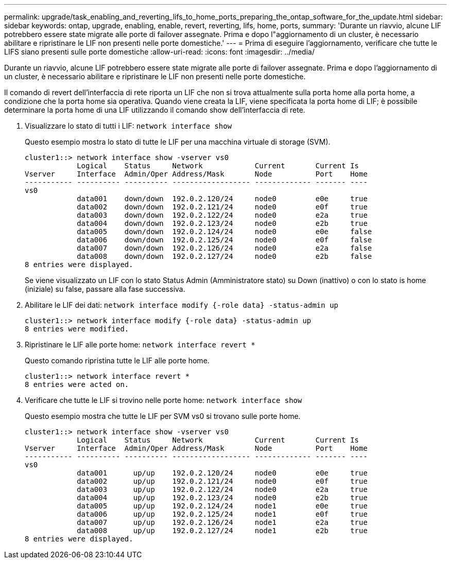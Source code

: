---
permalink: upgrade/task_enabling_and_reverting_lifs_to_home_ports_preparing_the_ontap_software_for_the_update.html 
sidebar: sidebar 
keywords: ontap, upgrade, enabling, enable, revert, reverting, lifs, home, ports, 
summary: 'Durante un riavvio, alcune LIF potrebbero essere state migrate alle porte di failover assegnate. Prima e dopo l"aggiornamento di un cluster, è necessario abilitare e ripristinare le LIF non presenti nelle porte domestiche.' 
---
= Prima di eseguire l'aggiornamento, verificare che tutte le LIFS siano presenti sulle porte domestiche
:allow-uri-read: 
:icons: font
:imagesdir: ../media/


[role="lead"]
Durante un riavvio, alcune LIF potrebbero essere state migrate alle porte di failover assegnate. Prima e dopo l'aggiornamento di un cluster, è necessario abilitare e ripristinare le LIF non presenti nelle porte domestiche.

Il comando di revert dell'interfaccia di rete riporta un LIF che non si trova attualmente sulla porta home alla porta home, a condizione che la porta home sia operativa. Quando viene creata la LIF, viene specificata la porta home di LIF; è possibile determinare la porta home di una LIF utilizzando il comando show dell'interfaccia di rete.

. Visualizzare lo stato di tutti i LIF: `network interface show`
+
Questo esempio mostra lo stato di tutte le LIF per una macchina virtuale di storage (SVM).

+
[listing]
----
cluster1::> network interface show -vserver vs0
            Logical    Status     Network            Current       Current Is
Vserver     Interface  Admin/Oper Address/Mask       Node          Port    Home
----------- ---------- ---------- ------------------ ------------- ------- ----
vs0
            data001    down/down  192.0.2.120/24     node0         e0e     true
            data002    down/down  192.0.2.121/24     node0         e0f     true
            data003    down/down  192.0.2.122/24     node0         e2a     true
            data004    down/down  192.0.2.123/24     node0         e2b     true
            data005    down/down  192.0.2.124/24     node0         e0e     false
            data006    down/down  192.0.2.125/24     node0         e0f     false
            data007    down/down  192.0.2.126/24     node0         e2a     false
            data008    down/down  192.0.2.127/24     node0         e2b     false
8 entries were displayed.
----
+
Se viene visualizzato un LIF con lo stato Status Admin (Amministratore stato) su Down (inattivo) o con lo stato is home (iniziale) su false, passare alla fase successiva.

. Abilitare le LIF dei dati: `network interface modify {-role data} -status-admin up`
+
[listing]
----
cluster1::> network interface modify {-role data} -status-admin up
8 entries were modified.
----
. Ripristinare le LIF alle porte home: `network interface revert *`
+
Questo comando ripristina tutte le LIF alle porte home.

+
[listing]
----
cluster1::> network interface revert *
8 entries were acted on.
----
. Verificare che tutte le LIF si trovino nelle porte home: `network interface show`
+
Questo esempio mostra che tutte le LIF per SVM vs0 si trovano sulle porte home.

+
[listing]
----
cluster1::> network interface show -vserver vs0
            Logical    Status     Network            Current       Current Is
Vserver     Interface  Admin/Oper Address/Mask       Node          Port    Home
----------- ---------- ---------- ------------------ ------------- ------- ----
vs0
            data001      up/up    192.0.2.120/24     node0         e0e     true
            data002      up/up    192.0.2.121/24     node0         e0f     true
            data003      up/up    192.0.2.122/24     node0         e2a     true
            data004      up/up    192.0.2.123/24     node0         e2b     true
            data005      up/up    192.0.2.124/24     node1         e0e     true
            data006      up/up    192.0.2.125/24     node1         e0f     true
            data007      up/up    192.0.2.126/24     node1         e2a     true
            data008      up/up    192.0.2.127/24     node1         e2b     true
8 entries were displayed.
----

